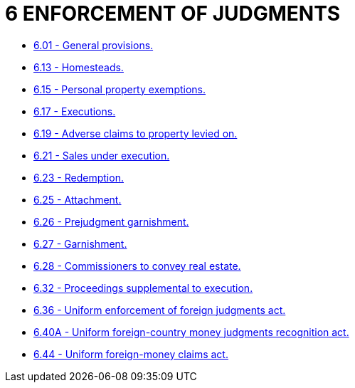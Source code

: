 = 6 ENFORCEMENT OF JUDGMENTS

* link:6.01_general_provisions.adoc[6.01 - General provisions.]
* link:6.13_homesteads.adoc[6.13 - Homesteads.]
* link:6.15_personal_property_exemptions.adoc[6.15 - Personal property exemptions.]
* link:6.17_executions.adoc[6.17 - Executions.]
* link:6.19_adverse_claims_to_property_levied_on.adoc[6.19 - Adverse claims to property levied on.]
* link:6.21_sales_under_execution.adoc[6.21 - Sales under execution.]
* link:6.23_redemption.adoc[6.23 - Redemption.]
* link:6.25_attachment.adoc[6.25 - Attachment.]
* link:6.26_prejudgment_garnishment.adoc[6.26 - Prejudgment garnishment.]
* link:6.27_garnishment.adoc[6.27 - Garnishment.]
* link:6.28_commissioners_to_convey_real_estate.adoc[6.28 - Commissioners to convey real estate.]
* link:6.32_proceedings_supplemental_to_execution.adoc[6.32 - Proceedings supplemental to execution.]
* link:6.36_uniform_enforcement_of_foreign_judgments_act.adoc[6.36 - Uniform enforcement of foreign judgments act.]
* link:6.40A_uniform_foreign-country_money_judgments_recognition_act.adoc[6.40A - Uniform foreign-country money judgments recognition act.]
* link:6.44_uniform_foreign-money_claims_act.adoc[6.44 - Uniform foreign-money claims act.]
